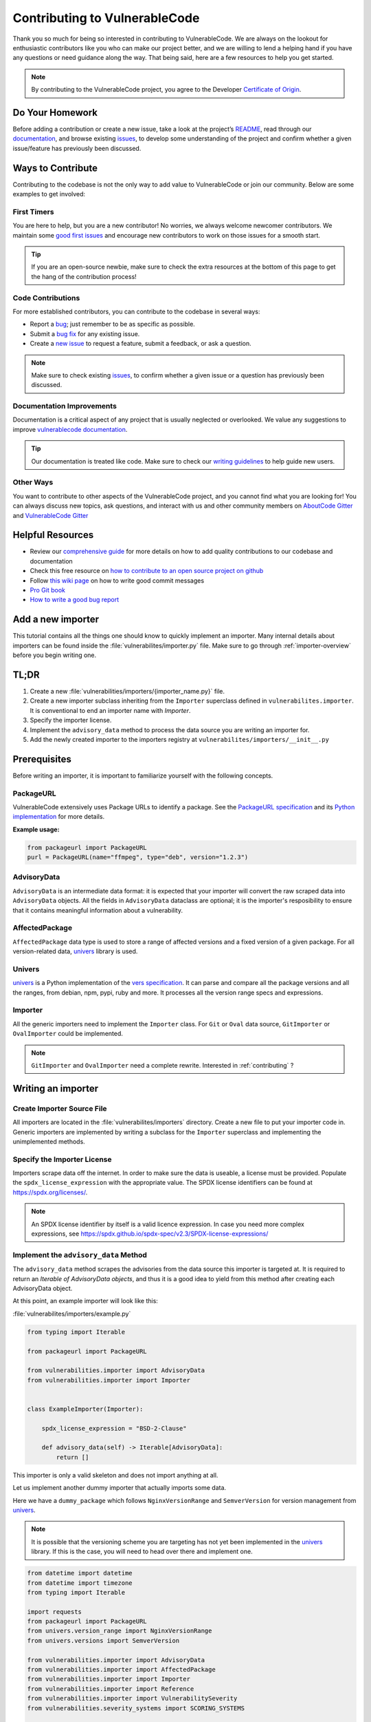 .. _contributing:

Contributing to VulnerableCode
=================================

Thank you so much for being so interested in contributing to VulnerableCode. We
are always on the lookout for enthusiastic contributors like you who can make
our project better, and we are willing to lend a helping hand if you have any
questions or need guidance along the way. That being said, here are a few
resources to help you get started.

.. note::
    By contributing to the VulnerableCode project, you agree to the Developer
    `Certificate of Origin <https://developercertificate.org/>`_.


Do Your Homework
----------------

Before adding a contribution or create a new issue, take a look at the project’s
`README <https://github.com/nexB/vulnerablecode>`_, read through our
`documentation <https://vulnerablecode.readthedocs.io/en/latest/>`_,
and browse existing `issues <https://github.com/nexB/vulnerablecode/issues>`_,
to develop some understanding of the project and confirm whether a given
issue/feature has previously been discussed.

Ways to Contribute
------------------

Contributing to the codebase is not the only way to add value to VulnerableCode or
join our community. Below are some examples to get involved:

First Timers
^^^^^^^^^^^^

You are here to help, but you are a new contributor! No worries, we always
welcome newcomer contributors. We maintain some
`good first issues <https://github.com/nexB/vulnerablecode/labels/good%20first%20issue>`_
and encourage new contributors to work on those issues for a smooth start.

.. tip::
    If you are an open-source newbie, make sure to check the extra resources at
    the bottom of this page to get the hang of the contribution process!

Code Contributions
^^^^^^^^^^^^^^^^^^

For more established contributors, you can contribute to the codebase in several ways:

- Report a `bug <https://github.com/nexB/vulnerablecode/issues>`_; just remember to be as
  specific as possible.
- Submit a `bug fix <https://github.com/nexB/vulnerablecode/labels/bug>`_ for any existing
  issue.
- Create a `new issue <https://github.com/nexB/vulnerablecode/issues>`_ to request a
  feature, submit a feedback, or ask a question.

.. note::
    Make sure to check existing `issues <https://github.com/nexB/vulnerablecode/issues>`_,
    to confirm whether a given issue or a question has previously been
    discussed.

Documentation Improvements
^^^^^^^^^^^^^^^^^^^^^^^^^^

Documentation is a critical aspect of any project that is usually neglected or
overlooked. We value any suggestions to improve
`vulnerablecode documentation <https://vulnerablecode.readthedocs.io/en/latest/>`_.

.. tip::
    Our documentation is treated like code. Make sure to check our
    `writing guidelines <https://scancode-toolkit.readthedocs.io/en/latest/contribute/contrib_doc.html>`_
    to help guide new users.

Other Ways
^^^^^^^^^^

You want to contribute to other aspects of the VulnerableCode project, and you
cannot find what you are looking for! You can always discuss new topics, ask
questions, and interact with us and other community members on
`AboutCode Gitter <https://gitter.im/aboutcode-org/discuss>`_ and `VulnerableCode Gitter <https://gitter.im/aboutcode-org/vulnerablecode>`_

Helpful Resources
-----------------

- Review our `comprehensive guide <https://scancode-toolkit.readthedocs.io/en/latest/contribute/index.html>`_
  for more details on how to add quality contributions to our codebase and documentation
- Check this free resource on `how to contribute to an open source project on github <https://egghead.io/courses/how-to-contribute-to-an-open-source-project-on-github>`_
- Follow `this wiki page <https://aboutcode.readthedocs.io/en/latest/contributing/writing_good_commit_messages.html>`_
  on how to write good commit messages
- `Pro Git book <https://git-scm.com/book/en/v2>`_
- `How to write a good bug report <https://www.softwaretestinghelp.com/how-to-write-good-bug-report/>`_

.. _tutorial_add_a_new_importer:

Add a new importer
-------------------

This tutorial contains all the things one should know to quickly implement an importer.
Many internal details about importers can be found inside the
:file:`vulnerabilites/importer.py` file.
Make sure to go through :ref:`importer-overview` before you begin writing one.

TL;DR
-------

#. Create a new :file:`vulnerabilities/importers/{importer_name.py}` file.
#. Create a new importer subclass inheriting from the ``Importer`` superclass defined in
   ``vulnerabilites.importer``. It is conventional to end an importer name with *Importer*.
#. Specify the importer license.
#. Implement the ``advisory_data`` method to process the data source you are
   writing an importer for.
#. Add the newly created importer to the importers registry at
   ``vulnerabilites/importers/__init__.py``

.. _tutorial_add_a_new_importer_prerequisites:

Prerequisites
--------------

Before writing an importer, it is important to familiarize yourself with the following concepts.

PackageURL
^^^^^^^^^^^^

VulnerableCode extensively uses Package URLs to identify a package. See the
`PackageURL specification <https://github.com/package-url/purl-spec>`_ and its `Python implementation
<https://github.com/package-url/packageurl-python>`_ for more details.

**Example usage:**

.. code:: python

    from packageurl import PackageURL
    purl = PackageURL(name="ffmpeg", type="deb", version="1.2.3")


AdvisoryData
^^^^^^^^^^^^^

``AdvisoryData`` is an intermediate data format:
it is expected that your importer will convert the raw scraped data into ``AdvisoryData`` objects.
All the fields in ``AdvisoryData`` dataclass are optional; it is the importer's resposibility to
ensure that it contains meaningful information about a vulnerability.

AffectedPackage
^^^^^^^^^^^^^^^^

``AffectedPackage`` data type is used to store a range of affected versions and a fixed version of a
given package. For all version-related data, `univers <https://github.com/nexB/univers>`_ library
is used.

Univers
^^^^^^^^

`univers <https://github.com/nexB/univers>`_ is a Python implementation of the `vers specification <https://github.com/package-url/purl-spec/pull/139>`_.
It can parse and compare all the package versions and all the ranges,
from debian, npm, pypi, ruby and more.
It processes all the version range specs and expressions.

Importer
^^^^^^^^^

All the generic importers need to implement the ``Importer`` class.
For ``Git`` or ``Oval`` data source, ``GitImporter`` or ``OvalImporter`` could be implemented.

.. note::

   ``GitImporter`` and ``OvalImporter`` need a complete rewrite.
   Interested in :ref:`contributing` ?

Writing an importer
---------------------

Create Importer Source File
^^^^^^^^^^^^^^^^^^^^^^^^^^^^^^^^

All importers are located in the :file:`vulnerabilites/importers` directory.
Create a new file to put your importer code in.
Generic importers are implemented by writing a subclass for the ``Importer`` superclass and
implementing the unimplemented methods.

Specify the Importer License
^^^^^^^^^^^^^^^^^^^^^^^^^^^^^^

Importers scrape data off the internet.  In order to make sure the data is useable, a license
must be provided.
Populate the ``spdx_license_expression`` with the appropriate value.
The SPDX license identifiers can be found at https://spdx.org/licenses/.

.. note::
   An SPDX license identifier by itself is a valid licence expression. In case you need more complex
   expressions, see https://spdx.github.io/spdx-spec/v2.3/SPDX-license-expressions/

Implement the ``advisory_data`` Method
^^^^^^^^^^^^^^^^^^^^^^^^^^^^^^^^^^^^^^^^

The ``advisory_data`` method scrapes the advisories from the data source this importer is
targeted at.
It is required to return an *Iterable of AdvisoryData objects*, and thus it is a good idea to yield
from this method after creating each AdvisoryData object.

At this point, an example importer will look like this:

:file:`vulnerabilites/importers/example.py`

.. code-block:: python

    from typing import Iterable

    from packageurl import PackageURL

    from vulnerabilities.importer import AdvisoryData
    from vulnerabilities.importer import Importer


    class ExampleImporter(Importer):

        spdx_license_expression = "BSD-2-Clause"

        def advisory_data(self) -> Iterable[AdvisoryData]:
            return []

This importer is only a valid skeleton and does not import anything at all.

Let us implement another dummy importer that actually imports some data.

Here we have a ``dummy_package`` which follows ``NginxVersionRange`` and ``SemverVersion`` for
version management from `univers <https://github.com/nexB/univers>`_.

.. note::

   It is possible that the versioning scheme you are targeting has not yet been
   implemented in the `univers <https://github.com/nexB/univers>`_ library.
   If this is the case, you will need to head over there and implement one.

.. code-block:: python

    from datetime import datetime
    from datetime import timezone
    from typing import Iterable

    import requests
    from packageurl import PackageURL
    from univers.version_range import NginxVersionRange
    from univers.versions import SemverVersion

    from vulnerabilities.importer import AdvisoryData
    from vulnerabilities.importer import AffectedPackage
    from vulnerabilities.importer import Importer
    from vulnerabilities.importer import Reference
    from vulnerabilities.importer import VulnerabilitySeverity
    from vulnerabilities.severity_systems import SCORING_SYSTEMS


    class ExampleImporter(Importer):

        spdx_license_expression = "BSD-2-Clause"

        def advisory_data(self) -> Iterable[AdvisoryData]:
            raw_data = fetch_advisory_data()
            for data in raw_data:
                yield parse_advisory_data(data)


    def fetch_advisory_data():
        return [
            {
                "id": "CVE-2021-23017",
                "summary": "1-byte memory overwrite in resolver",
                "advisory_severity": "medium",
                "vulnerable": "0.6.18-1.20.0",
                "fixed": "1.20.1",
                "reference": "http://mailman.nginx.org/pipermail/nginx-announce/2021/000300.html",
                "published_on": "14-02-2021 UTC",
            },
            {
                "id": "CVE-2021-1234",
                "summary": "Dummy advisory",
                "advisory_severity": "high",
                "vulnerable": "0.6.18-1.20.0",
                "fixed": "1.20.1",
                "reference": "http://example.com/cve-2021-1234",
                "published_on": "06-10-2021 UTC",
            },
        ]


    def parse_advisory_data(raw_data) -> AdvisoryData:
        purl = PackageURL(type="example", name="dummy_package")
        affected_version_range = NginxVersionRange.from_native(raw_data["vulnerable"])
        fixed_version = SemverVersion(raw_data["fixed"])
        affected_package = AffectedPackage(
            package=purl, affected_version_range=affected_version_range, fixed_version=fixed_version
        )
        severity = VulnerabilitySeverity(
            system=SCORING_SYSTEMS["generic_textual"], value=raw_data["advisory_severity"]
        )
        references = [Reference(url=raw_data["reference"], severities=[severity])]
        date_published = datetime.strptime(raw_data["published_on"], "%d-%m-%Y %Z").replace(
            tzinfo=timezone.utc
        )

        return AdvisoryData(
            aliases=[raw_data["id"]],
            summary=raw_data["summary"],
            affected_packages=[affected_package],
            references=references,
            date_published=date_published,
        )


.. note::

   | Use ``make valid`` to format your new code using black and isort automatically.
   | Use ``make check`` to check for formatting errors.

Register the Importer
^^^^^^^^^^^^^^^^^^^^^^

Finally, register your importer in the importer registry at
:file:`vulnerabilites/importers/__init__.py`

.. code-block:: python
   :emphasize-lines: 1, 4

    from vulnerabilities.importers import example
    from vulnerabilities.importers import nginx

    IMPORTERS_REGISTRY = [nginx.NginxImporter, example.ExampleImporter]

    IMPORTERS_REGISTRY = {x.qualified_name: x for x in IMPORTERS_REGISTRY}

Congratulations! You have written your first importer.

Run Your First Importer
^^^^^^^^^^^^^^^^^^^^^^^^^^

If everything went well, you will see your importer in the list of available importers.

.. code-block:: console
   :emphasize-lines: 5

    $ ./manage.py import --list

    Vulnerability data can be imported from the following importers:
    vulnerabilities.importers.nginx.NginxImporter
    vulnerabilities.importers.example.ExampleImporter

Now, run the importer.

.. code-block:: console

    $ ./manage.py import vulnerabilities.importers.example.ExampleImporter

    Importing data using vulnerabilities.importers.example.ExampleImporter
    Successfully imported data using vulnerabilities.importers.example.ExampleImporter

See :ref:`command_line_interface` for command line usage instructions.

Enable Debug Logging (Optional)
^^^^^^^^^^^^^^^^^^^^^^^^^^^^^^^^^

For more visibility, turn on debug logs in :file:`vulnerablecode/settings.py`.

.. code-block:: python

    DEBUG = True
    LOGGING = {
        'version': 1,
        'disable_existing_loggers': False,
        'handlers': {
            'console': {
                'class': 'logging.StreamHandler',
            },
        },
        'root': {
            'handlers': ['console'],
            'level': 'DEBUG',
        },
    }

Invoke the import command now and you will see (in a fresh database):

.. code-block:: console

    $ ./manage.py import vulnerabilities.importers.example.ExampleImporter

    Importing data using vulnerabilities.importers.example.ExampleImporter
    Starting import for vulnerabilities.importers.example.ExampleImporter
    [*] New Advisory with aliases: ['CVE-2021-23017'], created_by: vulnerabilities.importers.example.ExampleImporter
    [*] New Advisory with aliases: ['CVE-2021-1234'], created_by: vulnerabilities.importers.example.ExampleImporter
    Finished import for vulnerabilities.importers.example.ExampleImporter. Imported 2 advisories.
    Successfully imported data using vulnerabilities.importers.example.ExampleImporter

.. _tutorial_add_a_new_improver:

Add a new improver
---------------------

This tutorial contains all the things one should know to quickly
implement an improver.
Many internal details about improvers can be found inside the
:file:`vulnerabilites/improver.py` file.
Make sure to go through :ref:`improver-overview` before you begin writing one.

TL;DR
-------

#. Locate the importer that this improver will be improving data of at
   :file:`vulnerabilities/importers/{importer_name.py}` file.
#. Create a new improver subclass inheriting from the ``Improver`` superclass defined in
   ``vulnerabilites.improver``. It is conventional to end an improver name with *Improver*.
#. Implement the ``interesting_advisories`` property to return a QuerySet of imported data
   (``Advisory``) you are interested in.
#. Implement the ``get_inferences`` method to return an iterable of ``Inference`` objects for the
   given ``AdvisoryData``.
#. Add the newly created improver to the improvers registry at
   ``vulnerabilites/improvers/__init__.py``.

Prerequisites
--------------

Before writing an improver, it is important to familiarize yourself with the following concepts.

Importer
^^^^^^^^^^

Importers are responsible for scraping vulnerability data from various data sources without creating
a complete relational model between vulnerabilites and their fixes and storing them in a structured
fashion. These data are stored in the ``Advisory`` model and can be converted to an equivalent
``AdvisoryData`` for various use cases.
See :ref:`importer-overview` for a brief overview on importers.

Importer Prerequisites
^^^^^^^^^^^^^^^^^^^^^^^

Improvers consume data produced by importers, and thus it is important to familiarize yourself with
:ref:`Importer Prerequisites <tutorial_add_a_new_importer_prerequisites>`.

Inference
^^^^^^^^^^^

Inferences express the contract between the improvers and the improve runner framework.
An inference is intended to contain data points about a vulnerability without any uncertainties,
which means that one inference will target one vulnerability with the specific relevant affected and
fixed packages (in the form of `PackageURLs <https://github.com/package-url/packageurl-python>`_).
There is no notion of version ranges here: all package versions must be explicitly specified.

Because this concrete relationship is rarely available anywhere upstream, we have to *infer*
these values, thus the name.
As inferring something is not always perfect, an Inference also comes with a confidence score.

Improver
^^^^^^^^^

All the Improvers must inherit from ``Improver`` superclass and implement the
``interesting_advisories`` property and the ``get_inferences`` method,
unless they are not improving advisory data. In this case they should override
``is_custom_improver`` property to True and implement the ``run`` method.


Writing an improver
---------------------

Locate the Source File
^^^^^^^^^^^^^^^^^^^^^^^^

If the improver will be working on data imported by a specific importer, it  will be located in
the same file at :file:`vulnerabilites/importers/{importer-name.py}`.  Otherwise, if it is a
generic improver, create a new file :file:`vulnerabilites/improvers/{improver-name.py}`.

Explore Package Managers (Optional)
^^^^^^^^^^^^^^^^^^^^^^^^^^^^^^^^^^^^

If your Improver depends on the discrete versions of a package, the package managers' VersionAPI
located at :file:`vulnerabilites/package_managers.py` could come in handy.  You will need to
instantiate the relevant ``VersionAPI`` in the improver's constructor and use it later in the
implemented methods. See an already implemented improver (NginxBasicImprover) for an example usage.

Implement the ``interesting_advisories`` Property
^^^^^^^^^^^^^^^^^^^^^^^^^^^^^^^^^^^^^^^^^^^^^^^^^^

This property is intended to return a QuerySet of ``Advisory`` on which the ``Improver`` is
designed to work.

For example, if the improver is designed to work on Advisories imported by ``ExampleImporter``,
the property can be implemented as

.. code-block:: python

    class ExampleBasicImprover(Improver):

        @property
        def interesting_advisories(self) -> QuerySet:
            return Advisory.objects.filter(created_by=ExampleImporter.qualified_name)

Implement the ``get_inferences`` Method
^^^^^^^^^^^^^^^^^^^^^^^^^^^^^^^^^^^^^^^^^

The framework calls ``get_inferences`` method for every ``AdvisoryData`` that is obtained from
the ``Advisory`` QuerySet returned by the ``interesting_advisories`` property.

It is expected to return an iterable of ``Inference`` objects for the given ``AdvisoryData``. To
avoid storing a lot of Inferences in memory, it is preferable to yield from this method.

A very simple Improver that processes all Advisories to create the minimal relationships that can
be obtained by existing data can be found at :file:`vulnerabilites/improvers/default.py`, which is
an example of a generic improver.  For a more sophisticated and targeted example, you can look
at an already implemented improver (e.g., :file:`vulnerabilites/importers/nginx.py`).

Improvers are not limited to improving discrete versions and may also improve ``aliases``.
One such example, improving the importer written in the :ref:`importer tutorial
<tutorial_add_a_new_importer>`, is shown below.

.. code-block:: python

    from datetime import datetime
    from datetime import timezone
    from typing import Iterable

    import requests
    from django.db.models.query import QuerySet
    from packageurl import PackageURL
    from univers.version_range import NginxVersionRange
    from univers.versions import SemverVersion

    from vulnerabilities.importer import AdvisoryData
    from vulnerabilities.improver import MAX_CONFIDENCE
    from vulnerabilities.improver import Improver
    from vulnerabilities.improver import Inference
    from vulnerabilities.models import Advisory
    from vulnerabilities.severity_systems import SCORING_SYSTEMS


    class ExampleImporter(Importer):
        ...


    class ExampleAliasImprover(Improver):
        @property
        def interesting_advisories(self) -> QuerySet:
            return Advisory.objects.filter(created_by=ExampleImporter.qualified_name)

        def get_inferences(self, advisory_data) -> Iterable[Inference]:
            for alias in advisory_data.aliases:
                new_aliases = fetch_additional_aliases(alias)
                aliases = new_aliases + [alias]
                yield Inference(aliases=aliases, confidence=MAX_CONFIDENCE)


    def fetch_additional_aliases(alias):
        alias_map = {
            "CVE-2021-23017": ["PYSEC-1337", "CERTIN-1337"],
            "CVE-2021-1234": ["ANONSEC-1337", "CERTDES-1337"],
        }
        return alias_map.get(alias)


.. note::

   | Use ``make valid`` to format your new code using black and isort automatically.
   | Use ``make check`` to check for formatting errrors.

Register the Improver
^^^^^^^^^^^^^^^^^^^^^^

Finally, register your improver in the improver registry at
:file:`vulnerabilites/improvers/__init__.py`.

.. code-block:: python
   :emphasize-lines: 7

    from vulnerabilities import importers
    from vulnerabilities.improvers import default

    IMPROVERS_REGISTRY = [
        default.DefaultImprover,
        importers.nginx.NginxBasicImprover,
        importers.example.ExampleAliasImprover,
    ]

    IMPROVERS_REGISTRY = {x.qualified_name: x for x in IMPROVERS_REGISTRY}

Congratulations! You have written your first improver.

Run Your First Improver
^^^^^^^^^^^^^^^^^^^^^^^^^^

If everything went well, you will see your improver in the list of available improvers.

.. code-block:: console
   :emphasize-lines: 6

    $ ./manage.py improve --list

    Vulnerability data can be processed by these available improvers:
    vulnerabilities.improvers.default.DefaultImprover
    vulnerabilities.importers.nginx.NginxBasicImprover
    vulnerabilities.importers.example.ExampleAliasImprover

Before running the improver, make sure you have imported the data. An improver cannot improve if
there is nothing imported.

.. code-block:: console

    $ ./manage.py import vulnerabilities.importers.example.ExampleImporter

    Importing data using vulnerabilities.importers.example.ExampleImporter
    Successfully imported data using vulnerabilities.importers.example.ExampleImporter

Now, run the improver.

.. code-block:: console

   $ ./manage.py improve vulnerabilities.importers.example.ExampleAliasImprover

    Improving data using vulnerabilities.importers.example.ExampleAliasImprover
    Successfully improved data using vulnerabilities.importers.example.ExampleAliasImprover

See :ref:`command_line_interface` for command line usage instructions.

Enable Debug Logging (Optional)
^^^^^^^^^^^^^^^^^^^^^^^^^^^^^^^^^

For more visibility, turn on debug logs in :file:`vulnerablecode/settings.py`.

.. code-block:: python

    DEBUG = True
    LOGGING = {
        'version': 1,
        'disable_existing_loggers': False,
        'handlers': {
            'console': {
                'class': 'logging.StreamHandler',
            },
        },
        'root': {
            'handlers': ['console'],
            'level': 'DEBUG',
        },
    }

Invoke the improve command now and you will see (in a fresh database, after importing):

.. code-block:: console

    $ ./manage.py improve vulnerabilities.importers.example.ExampleAliasImprover

    Improving data using vulnerabilities.importers.example.ExampleAliasImprover
    Running improver: vulnerabilities.importers.example.ExampleAliasImprover
    Improving advisory id: 1
    New alias for <Vulnerability: VULCOID-23dd9060-3bc0-4454-bfbd-d16c08a966a6>: PYSEC-1337
    New alias for <Vulnerability: VULCOID-23dd9060-3bc0-4454-bfbd-d16c08a966a6>: CVE-2021-23017
    New alias for <Vulnerability: VULCOID-23dd9060-3bc0-4454-bfbd-d16c08a966a6>: CERTIN-1337
    Improving advisory id: 2
    New alias for <Vulnerability: VULCOID-fae4e06e-4815-45fe-ae95-8d2356ffb5b9>: CERTDES-1337
    New alias for <Vulnerability: VULCOID-fae4e06e-4815-45fe-ae95-8d2356ffb5b9>: ANONSEC-1337
    New alias for <Vulnerability: VULCOID-fae4e06e-4815-45fe-ae95-8d2356ffb5b9>: CVE-2021-1234
    Finished improving using vulnerabilities.importers.example.ExampleAliasImprover.
    Successfully improved data using vulnerabilities.importers.example.ExampleAliasImprover

.. note::

   Even though CVE-2021-23017 and CVE-2021-1234 are not supplied by this improver, the output above shows them
   because we left out running the ``DefaultImprover`` in the example. The ``DefaultImprover``
   inserts minimal data found via the importers in the database (here, the above two CVEs). Run
   importer, DefaultImprover and then your improver in this sequence to avoid this anomaly.
